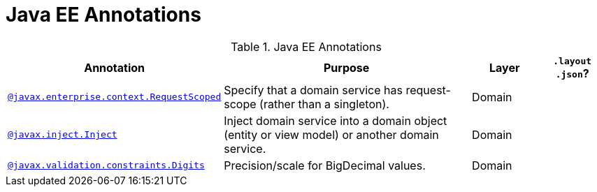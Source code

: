 = Java EE Annotations
:Notice: Licensed to the Apache Software Foundation (ASF) under one or more contributor license agreements. See the NOTICE file distributed with this work for additional information regarding copyright ownership. The ASF licenses this file to you under the Apache License, Version 2.0 (the "License"); you may not use this file except in compliance with the License. You may obtain a copy of the License at. http://www.apache.org/licenses/LICENSE-2.0 . Unless required by applicable law or agreed to in writing, software distributed under the License is distributed on an "AS IS" BASIS, WITHOUT WARRANTIES OR  CONDITIONS OF ANY KIND, either express or implied. See the License for the specific language governing permissions and limitations under the License.
:_basedir: ../
:_imagesdir: images/



.Java EE Annotations
[cols="2,4a,1,1", options="header"]
|===
|Annotation
|Purpose
|Layer
|`.layout +
.json`?

|xref:__code_requestscoped_code_javax[`@javax.enterprise.context.RequestScoped`]
|Specify that a domain service has request-scope (rather than a singleton).
|Domain
|

|xref:__code_inject_code_javax[`@javax.inject.Inject`]
|Inject domain service into a domain object (entity or view model) or another domain service.
|Domain
|

|xref:__code_digits_code_javax[`@javax.validation.constraints.Digits`]
|Precision/scale for BigDecimal values.
|Domain
|

|===



